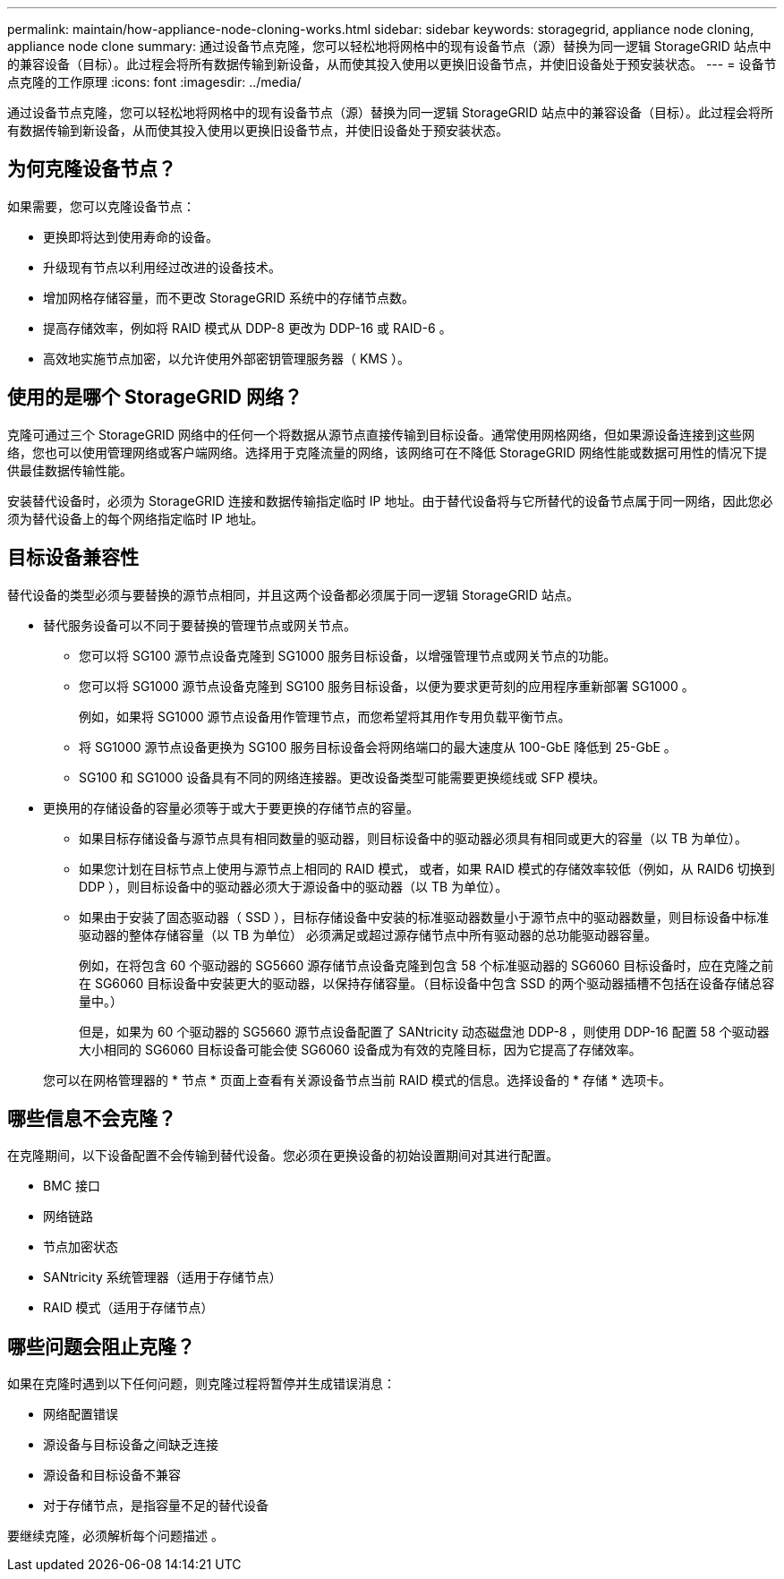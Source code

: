 ---
permalink: maintain/how-appliance-node-cloning-works.html 
sidebar: sidebar 
keywords: storagegrid, appliance node cloning, appliance node clone 
summary: 通过设备节点克隆，您可以轻松地将网格中的现有设备节点（源）替换为同一逻辑 StorageGRID 站点中的兼容设备（目标）。此过程会将所有数据传输到新设备，从而使其投入使用以更换旧设备节点，并使旧设备处于预安装状态。 
---
= 设备节点克隆的工作原理
:icons: font
:imagesdir: ../media/


[role="lead"]
通过设备节点克隆，您可以轻松地将网格中的现有设备节点（源）替换为同一逻辑 StorageGRID 站点中的兼容设备（目标）。此过程会将所有数据传输到新设备，从而使其投入使用以更换旧设备节点，并使旧设备处于预安装状态。



== 为何克隆设备节点？

如果需要，您可以克隆设备节点：

* 更换即将达到使用寿命的设备。
* 升级现有节点以利用经过改进的设备技术。
* 增加网格存储容量，而不更改 StorageGRID 系统中的存储节点数。
* 提高存储效率，例如将 RAID 模式从 DDP-8 更改为 DDP-16 或 RAID-6 。
* 高效地实施节点加密，以允许使用外部密钥管理服务器（ KMS ）。




== 使用的是哪个 StorageGRID 网络？

克隆可通过三个 StorageGRID 网络中的任何一个将数据从源节点直接传输到目标设备。通常使用网格网络，但如果源设备连接到这些网络，您也可以使用管理网络或客户端网络。选择用于克隆流量的网络，该网络可在不降低 StorageGRID 网络性能或数据可用性的情况下提供最佳数据传输性能。

安装替代设备时，必须为 StorageGRID 连接和数据传输指定临时 IP 地址。由于替代设备将与它所替代的设备节点属于同一网络，因此您必须为替代设备上的每个网络指定临时 IP 地址。



== 目标设备兼容性

替代设备的类型必须与要替换的源节点相同，并且这两个设备都必须属于同一逻辑 StorageGRID 站点。

* 替代服务设备可以不同于要替换的管理节点或网关节点。
+
** 您可以将 SG100 源节点设备克隆到 SG1000 服务目标设备，以增强管理节点或网关节点的功能。
** 您可以将 SG1000 源节点设备克隆到 SG100 服务目标设备，以便为要求更苛刻的应用程序重新部署 SG1000 。
+
例如，如果将 SG1000 源节点设备用作管理节点，而您希望将其用作专用负载平衡节点。

** 将 SG1000 源节点设备更换为 SG100 服务目标设备会将网络端口的最大速度从 100-GbE 降低到 25-GbE 。
** SG100 和 SG1000 设备具有不同的网络连接器。更改设备类型可能需要更换缆线或 SFP 模块。


* 更换用的存储设备的容量必须等于或大于要更换的存储节点的容量。
+
** 如果目标存储设备与源节点具有相同数量的驱动器，则目标设备中的驱动器必须具有相同或更大的容量（以 TB 为单位）。
** 如果您计划在目标节点上使用与源节点上相同的 RAID 模式， 或者，如果 RAID 模式的存储效率较低（例如，从 RAID6 切换到 DDP ），则目标设备中的驱动器必须大于源设备中的驱动器（以 TB 为单位）。
** 如果由于安装了固态驱动器（ SSD ），目标存储设备中安装的标准驱动器数量小于源节点中的驱动器数量，则目标设备中标准驱动器的整体存储容量（以 TB 为单位） 必须满足或超过源存储节点中所有驱动器的总功能驱动器容量。
+
例如，在将包含 60 个驱动器的 SG5660 源存储节点设备克隆到包含 58 个标准驱动器的 SG6060 目标设备时，应在克隆之前在 SG6060 目标设备中安装更大的驱动器，以保持存储容量。（目标设备中包含 SSD 的两个驱动器插槽不包括在设备存储总容量中。）

+
但是，如果为 60 个驱动器的 SG5660 源节点设备配置了 SANtricity 动态磁盘池 DDP-8 ，则使用 DDP-16 配置 58 个驱动器大小相同的 SG6060 目标设备可能会使 SG6060 设备成为有效的克隆目标，因为它提高了存储效率。

+
您可以在网格管理器的 * 节点 * 页面上查看有关源设备节点当前 RAID 模式的信息。选择设备的 * 存储 * 选项卡。







== 哪些信息不会克隆？

在克隆期间，以下设备配置不会传输到替代设备。您必须在更换设备的初始设置期间对其进行配置。

* BMC 接口
* 网络链路
* 节点加密状态
* SANtricity 系统管理器（适用于存储节点）
* RAID 模式（适用于存储节点）




== 哪些问题会阻止克隆？

如果在克隆时遇到以下任何问题，则克隆过程将暂停并生成错误消息：

* 网络配置错误
* 源设备与目标设备之间缺乏连接
* 源设备和目标设备不兼容
* 对于存储节点，是指容量不足的替代设备


要继续克隆，必须解析每个问题描述 。
